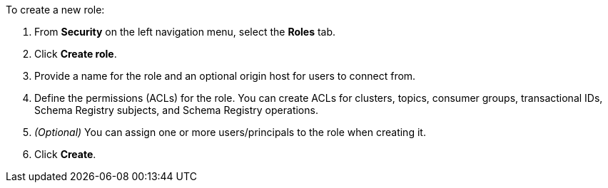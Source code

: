 To create a new role:

. From *Security* on the left navigation menu, select the *Roles* tab.

. Click *Create role*.

. Provide a name for the role and an optional origin host for users to connect from.

. Define the permissions (ACLs) for the role. You can create ACLs for clusters, topics, consumer groups, transactional IDs, Schema Registry subjects, and Schema Registry operations.

. __(Optional)__ You can assign one or more users/principals to the role when creating it.

. Click *Create*.